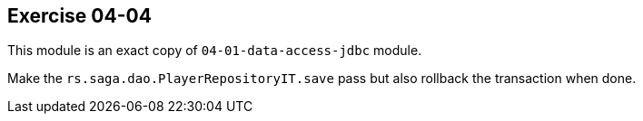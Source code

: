 == Exercise 04-04

This module is an exact copy of `04-01-data-access-jdbc` module.

Make the `rs.saga.dao.PlayerRepositoryIT.save` pass but also rollback the transaction when done.